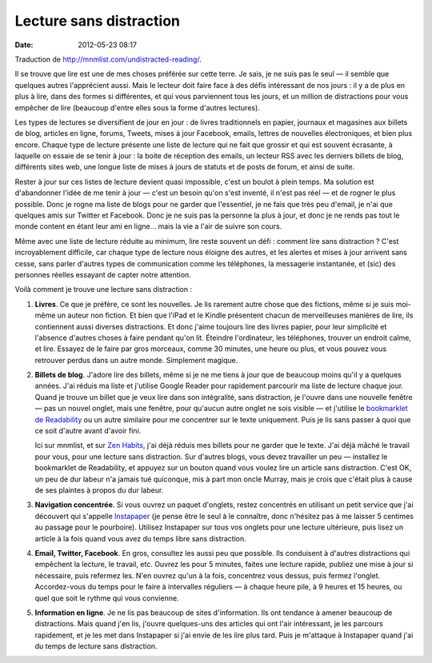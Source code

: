 Lecture sans distraction
########################
:date: 2012-05-23 08:17

Traduction de http://mnmlist.com/undistracted-reading/.

Il se trouve que lire est une de mes choses préférée sur cette terre. Je sais,
je ne suis pas le seul — il semble que quelques autres l'apprécient aussi. Mais
le lecteur doit faire face à des défis intéressant de nos jours : il y a de
plus en plus à lire, dans des formes si différentes, et qui vous parviennent
tous les jours, et un million de distractions pour vous empêcher de lire
(beaucoup d'entre elles sous la forme d'autres lectures).

Les types de lectures se diversifient de jour en jour : de livres traditionnels
en papier, journaux et magasines aux billets de blog, articles en ligne,
forums, Tweets, mises à jour Facebook, emails, lettres de nouvelles
électroniques, et bien plus encore. Chaque type de lecture présente une liste
de lecture qui ne fait que grossir et qui est souvent écrasante, à laquelle on
essaie de se tenir à jour : la boite de réception des emails, un lecteur RSS
avec les derniers billets de blog, différents sites web, une longue liste de
mises à jours de statuts et de posts de forum, et ainsi de suite.

Rester à jour sur ces listes de lecture devient quasi impossible, c'est un
boulot à plein temps. Ma solution est d'abandonner l'idée de me tenir à jour —
c'est un besoin qu'on s'est inventé, il n'est pas réel — et de rogner le plus
possible. Donc je rogne ma liste de blogs pour ne garder que l'essentiel, je ne
fais que très peu d'email, je n'ai que quelques amis sur Twitter et Facebook.
Donc je ne suis pas la personne la plus à jour, et donc je ne rends pas tout le
monde content en étant leur ami en ligne… mais la vie a l'air de suivre son
cours.

Même avec une liste de lecture réduite au minimum, lire reste souvent un défi :
comment lire sans distraction ? C'est incroyablement difficile, car chaque type
de lecture nous éloigne des autres, et les alertes et mises à jour arrivent
sans cesse, sans parler d'autres types de communication comme les téléphones,
la messagerie instantanée, et (sic) des personnes réelles essayant de capter
notre attention.

Voilà comment je trouve une lecture sans distraction :

#. **Livres**. Ce que je préfère, ce sont les nouvelles. Je lis rarement autre
   chose que des fictions, même si je suis moi-même un auteur non fiction. Et
   bien que l'iPad et le Kindle présentent chacun de merveilleuses manières de
   lire, ils contiennent aussi diverses distractions. Et donc j'aime toujours
   lire des livres papier, pour leur simplicité et l'absence d'autres choses à
   faire pendant qu'on lit. Éteindre l'ordinateur, les téléphones, trouver un
   endroit calme, et lire. Essayez de le faire par gros morceaux, comme 30
   minutes, une heure ou plus, et vous pouvez vous retrouver perdus dans un
   autre monde.
   Simplement magique.

#. **Billets de blog**. J'adore lire des billets, même si je ne me tiens à jour
   que de beaucoup moins qu'il y a quelques années. J'ai réduis ma liste et
   j'utilise Google Reader pour rapidement parcourir ma liste de lecture chaque
   jour. Quand je trouve un billet que je veux lire dans son intégralité, sans
   distraction, je l'ouvre dans une nouvelle fenêtre — pas un nouvel onglet,
   mais une fenêtre, pour qu'aucun autre onglet ne sois visible — et j'utilise
   le `bookmarklet de Readability
   <http://lab.arc90.com/experiments/readability/>`_ ou un autre similaire pour
   me concentrer sur le texte uniquement. Puis je lis sans passer à quoi que ce
   soit d'autre avant d'avoir fini.

   Ici sur mnmlist, et sur `Zen Habits <http://zenhabits.net/>`_, j'ai déjà
   réduis mes billets pour ne garder que le texte. J'ai déjà mâché le travail
   pour vous, pour une lecture sans distraction. Sur d'autres blogs, vous
   devez travailler un peu — installez le bookmarklet de Readability, et
   appuyez sur un bouton quand vous voulez lire un article sans distraction.
   C'est OK, un peu de dur labeur n'a jamais tué quiconque, mis à part mon
   oncle Murray, mais je crois que c'était plus à cause de ses plaintes à
   propos du dur labeur.

#. **Navigation concentrée**. Si vous ouvrez un paquet d'onglets, restez
   concentrés en utilisant un petit service que j'ai découvert qui s'appelle
   `Instapaper <http://www.instapaper.com/>`_ (je pense être le seul à le
   connaître, donc n'hésitez pas à me laisser 5 centimes au passage pour le
   pourboire). Utilisez Instapaper sur tous vos onglets pour une lecture
   ultérieure, puis lisez un article à la fois quand vous avez du temps libre
   sans distraction.

#. **Email, Twitter, Facebook**. En gros, consultez les aussi peu que
   possible. Ils conduisent à d'autres distractions qui empêchent la lecture,
   le travail, etc. Ouvrez les pour 5 minutes, faites une lecture rapide,
   publiez une mise à jour si nécessaire, puis refermez les. N'en ouvrez qu'un
   à la fois, concentrez vous dessus, puis fermez l'onglet. Accordez-vous du
   temps pour le faire à intervalles réguliers — à chaque heure pile, à 9
   heures et 15 heures, ou quel que soit le rythme qui vous convienne.

#. **Information en ligne**. Je ne lis pas beaucoup de sites d'information. Ils
   ont tendance à amener beaucoup de distractions. Mais quand j'en lis, j'ouvre
   quelques-uns des articles qui ont l'air intéressant, je les parcours
   rapidement, et je les met dans Instapaper si j'ai envie de les lire plus
   tard. Puis je m'attaque à Instapaper quand j'ai du temps de lecture sans
   distraction.

